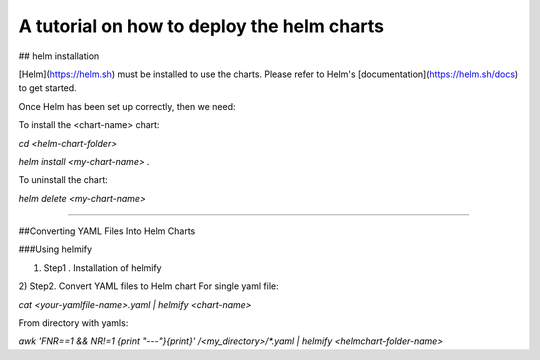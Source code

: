 A tutorial on how to deploy the helm charts
=====================

## helm installation

[Helm](https://helm.sh) must be installed to use the charts.  Please refer to Helm's [documentation](https://helm.sh/docs) to get started.

Once Helm has been set up correctly, then we need:

To install the <chart-name> chart:

`cd <helm-chart-folder>`

`helm install <my-chart-name> .`

To uninstall the chart:

`helm delete <my-chart-name>`


------------------------------------------------------------------------------------------------------------------------------------


##Converting YAML Files Into Helm Charts

###Using helmify

1) Step1 . Installation of helmify

2) Step2. Convert YAML files to Helm chart
For single yaml file: 

`cat <your-yamlfile-name>.yaml | helmify <chart-name>`

From directory with yamls:

`awk 'FNR==1 && NR!=1  {print "---"}{print}' /<my_directory>/*.yaml | helmify <helmchart-folder-name>`





